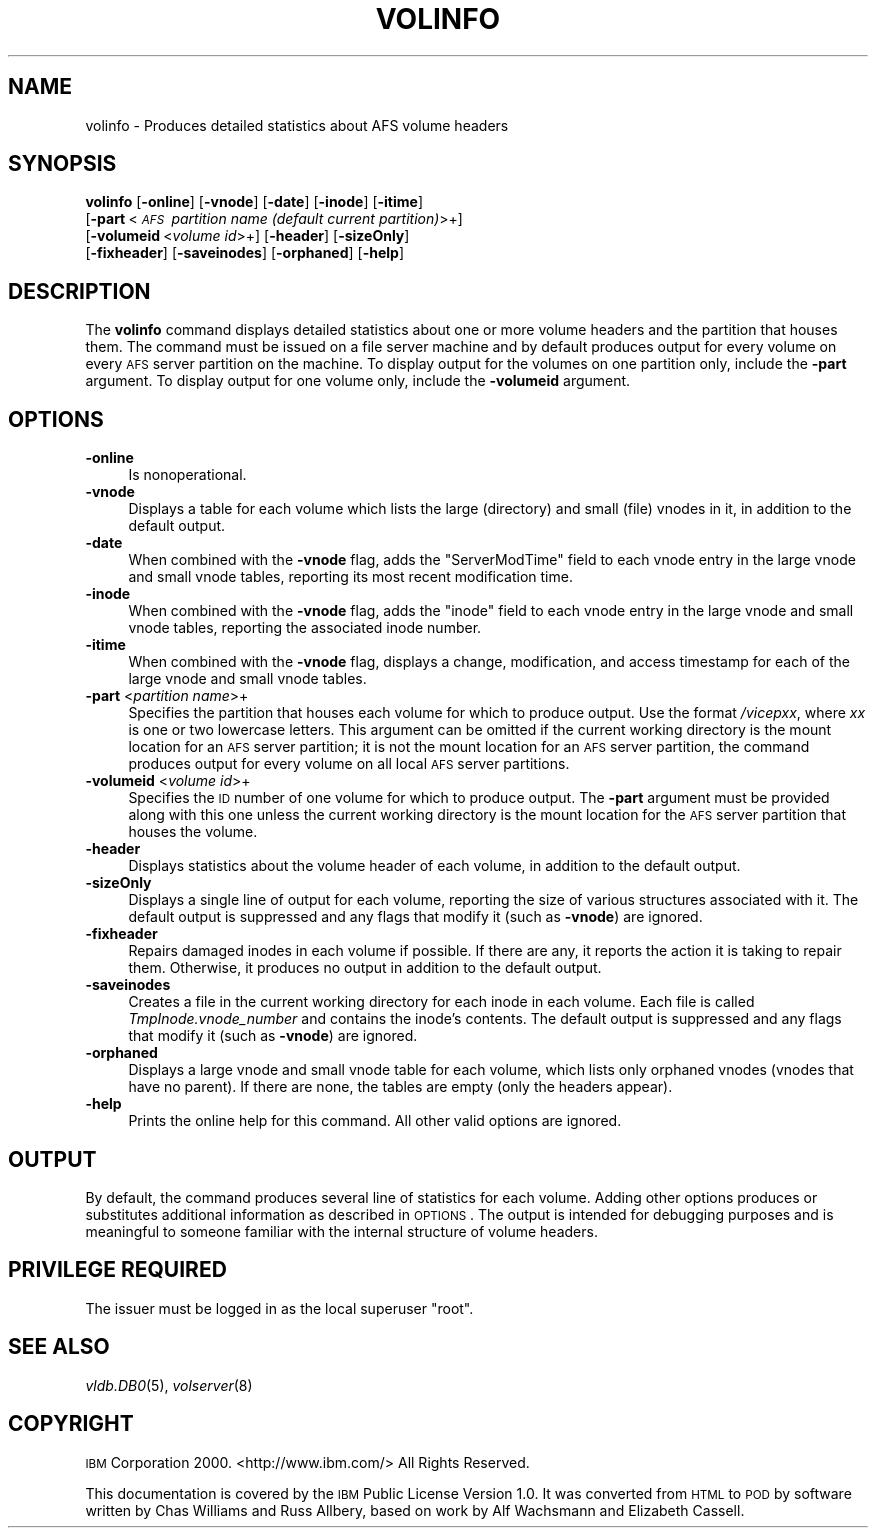 .\" Automatically generated by Pod::Man 2.16 (Pod::Simple 3.05)
.\"
.\" Standard preamble:
.\" ========================================================================
.de Sh \" Subsection heading
.br
.if t .Sp
.ne 5
.PP
\fB\\$1\fR
.PP
..
.de Sp \" Vertical space (when we can't use .PP)
.if t .sp .5v
.if n .sp
..
.de Vb \" Begin verbatim text
.ft CW
.nf
.ne \\$1
..
.de Ve \" End verbatim text
.ft R
.fi
..
.\" Set up some character translations and predefined strings.  \*(-- will
.\" give an unbreakable dash, \*(PI will give pi, \*(L" will give a left
.\" double quote, and \*(R" will give a right double quote.  \*(C+ will
.\" give a nicer C++.  Capital omega is used to do unbreakable dashes and
.\" therefore won't be available.  \*(C` and \*(C' expand to `' in nroff,
.\" nothing in troff, for use with C<>.
.tr \(*W-
.ds C+ C\v'-.1v'\h'-1p'\s-2+\h'-1p'+\s0\v'.1v'\h'-1p'
.ie n \{\
.    ds -- \(*W-
.    ds PI pi
.    if (\n(.H=4u)&(1m=24u) .ds -- \(*W\h'-12u'\(*W\h'-12u'-\" diablo 10 pitch
.    if (\n(.H=4u)&(1m=20u) .ds -- \(*W\h'-12u'\(*W\h'-8u'-\"  diablo 12 pitch
.    ds L" ""
.    ds R" ""
.    ds C` ""
.    ds C' ""
'br\}
.el\{\
.    ds -- \|\(em\|
.    ds PI \(*p
.    ds L" ``
.    ds R" ''
'br\}
.\"
.\" Escape single quotes in literal strings from groff's Unicode transform.
.ie \n(.g .ds Aq \(aq
.el       .ds Aq '
.\"
.\" If the F register is turned on, we'll generate index entries on stderr for
.\" titles (.TH), headers (.SH), subsections (.Sh), items (.Ip), and index
.\" entries marked with X<> in POD.  Of course, you'll have to process the
.\" output yourself in some meaningful fashion.
.ie \nF \{\
.    de IX
.    tm Index:\\$1\t\\n%\t"\\$2"
..
.    nr % 0
.    rr F
.\}
.el \{\
.    de IX
..
.\}
.\"
.\" Accent mark definitions (@(#)ms.acc 1.5 88/02/08 SMI; from UCB 4.2).
.\" Fear.  Run.  Save yourself.  No user-serviceable parts.
.    \" fudge factors for nroff and troff
.if n \{\
.    ds #H 0
.    ds #V .8m
.    ds #F .3m
.    ds #[ \f1
.    ds #] \fP
.\}
.if t \{\
.    ds #H ((1u-(\\\\n(.fu%2u))*.13m)
.    ds #V .6m
.    ds #F 0
.    ds #[ \&
.    ds #] \&
.\}
.    \" simple accents for nroff and troff
.if n \{\
.    ds ' \&
.    ds ` \&
.    ds ^ \&
.    ds , \&
.    ds ~ ~
.    ds /
.\}
.if t \{\
.    ds ' \\k:\h'-(\\n(.wu*8/10-\*(#H)'\'\h"|\\n:u"
.    ds ` \\k:\h'-(\\n(.wu*8/10-\*(#H)'\`\h'|\\n:u'
.    ds ^ \\k:\h'-(\\n(.wu*10/11-\*(#H)'^\h'|\\n:u'
.    ds , \\k:\h'-(\\n(.wu*8/10)',\h'|\\n:u'
.    ds ~ \\k:\h'-(\\n(.wu-\*(#H-.1m)'~\h'|\\n:u'
.    ds / \\k:\h'-(\\n(.wu*8/10-\*(#H)'\z\(sl\h'|\\n:u'
.\}
.    \" troff and (daisy-wheel) nroff accents
.ds : \\k:\h'-(\\n(.wu*8/10-\*(#H+.1m+\*(#F)'\v'-\*(#V'\z.\h'.2m+\*(#F'.\h'|\\n:u'\v'\*(#V'
.ds 8 \h'\*(#H'\(*b\h'-\*(#H'
.ds o \\k:\h'-(\\n(.wu+\w'\(de'u-\*(#H)/2u'\v'-.3n'\*(#[\z\(de\v'.3n'\h'|\\n:u'\*(#]
.ds d- \h'\*(#H'\(pd\h'-\w'~'u'\v'-.25m'\f2\(hy\fP\v'.25m'\h'-\*(#H'
.ds D- D\\k:\h'-\w'D'u'\v'-.11m'\z\(hy\v'.11m'\h'|\\n:u'
.ds th \*(#[\v'.3m'\s+1I\s-1\v'-.3m'\h'-(\w'I'u*2/3)'\s-1o\s+1\*(#]
.ds Th \*(#[\s+2I\s-2\h'-\w'I'u*3/5'\v'-.3m'o\v'.3m'\*(#]
.ds ae a\h'-(\w'a'u*4/10)'e
.ds Ae A\h'-(\w'A'u*4/10)'E
.    \" corrections for vroff
.if v .ds ~ \\k:\h'-(\\n(.wu*9/10-\*(#H)'\s-2\u~\d\s+2\h'|\\n:u'
.if v .ds ^ \\k:\h'-(\\n(.wu*10/11-\*(#H)'\v'-.4m'^\v'.4m'\h'|\\n:u'
.    \" for low resolution devices (crt and lpr)
.if \n(.H>23 .if \n(.V>19 \
\{\
.    ds : e
.    ds 8 ss
.    ds o a
.    ds d- d\h'-1'\(ga
.    ds D- D\h'-1'\(hy
.    ds th \o'bp'
.    ds Th \o'LP'
.    ds ae ae
.    ds Ae AE
.\}
.rm #[ #] #H #V #F C
.\" ========================================================================
.\"
.IX Title "VOLINFO 8"
.TH VOLINFO 8 "2010-03-08" "OpenAFS" "AFS Command Reference"
.\" For nroff, turn off justification.  Always turn off hyphenation; it makes
.\" way too many mistakes in technical documents.
.if n .ad l
.nh
.SH "NAME"
volinfo \- Produces detailed statistics about AFS volume headers
.SH "SYNOPSIS"
.IX Header "SYNOPSIS"
\&\fBvolinfo\fR [\fB\-online\fR] [\fB\-vnode\fR] [\fB\-date\fR] [\fB\-inode\fR] [\fB\-itime\fR]
    [\fB\-part\fR\ <\fI\s-1AFS\s0\ partition\ name\ (default\ current\ partition)\fR>+]
    [\fB\-volumeid\fR\ <\fIvolume\ id\fR>+] [\fB\-header\fR] [\fB\-sizeOnly\fR]
    [\fB\-fixheader\fR] [\fB\-saveinodes\fR] [\fB\-orphaned\fR] [\fB\-help\fR]
.SH "DESCRIPTION"
.IX Header "DESCRIPTION"
The \fBvolinfo\fR command displays detailed statistics about one or more
volume headers and the partition that houses them. The command must be
issued on a file server machine and by default produces output for every
volume on every \s-1AFS\s0 server partition on the machine. To display output for
the volumes on one partition only, include the \fB\-part\fR argument. To
display output for one volume only, include the \fB\-volumeid\fR argument.
.SH "OPTIONS"
.IX Header "OPTIONS"
.IP "\fB\-online\fR" 4
.IX Item "-online"
Is nonoperational.
.IP "\fB\-vnode\fR" 4
.IX Item "-vnode"
Displays a table for each volume which lists the large (directory) and
small (file) vnodes in it, in addition to the default output.
.IP "\fB\-date\fR" 4
.IX Item "-date"
When combined with the \fB\-vnode\fR flag, adds the \f(CW\*(C`ServerModTime\*(C'\fR field to
each vnode entry in the large vnode and small vnode tables, reporting its
most recent modification time.
.IP "\fB\-inode\fR" 4
.IX Item "-inode"
When combined with the \fB\-vnode\fR flag, adds the \f(CW\*(C`inode\*(C'\fR field to each
vnode entry in the large vnode and small vnode tables, reporting the
associated inode number.
.IP "\fB\-itime\fR" 4
.IX Item "-itime"
When combined with the \fB\-vnode\fR flag, displays a change, modification,
and access timestamp for each of the large vnode and small vnode tables.
.IP "\fB\-part\fR <\fIpartition name\fR>+" 4
.IX Item "-part <partition name>+"
Specifies the partition that houses each volume for which to produce
output. Use the format \fI/vicep\fIxx\fI\fR, where \fIxx\fR is one or two lowercase
letters. This argument can be omitted if the current working directory is
the mount location for an \s-1AFS\s0 server partition; it is not the mount
location for an \s-1AFS\s0 server partition, the command produces output for
every volume on all local \s-1AFS\s0 server partitions.
.IP "\fB\-volumeid\fR <\fIvolume id\fR>+" 4
.IX Item "-volumeid <volume id>+"
Specifies the \s-1ID\s0 number of one volume for which to produce output.  The
\&\fB\-part\fR argument must be provided along with this one unless the current
working directory is the mount location for the \s-1AFS\s0 server partition that
houses the volume.
.IP "\fB\-header\fR" 4
.IX Item "-header"
Displays statistics about the volume header of each volume, in addition to
the default output.
.IP "\fB\-sizeOnly\fR" 4
.IX Item "-sizeOnly"
Displays a single line of output for each volume, reporting the size of
various structures associated with it. The default output is suppressed
and any flags that modify it (such as \fB\-vnode\fR) are ignored.
.IP "\fB\-fixheader\fR" 4
.IX Item "-fixheader"
Repairs damaged inodes in each volume if possible. If there are any, it
reports the action it is taking to repair them. Otherwise, it produces no
output in addition to the default output.
.IP "\fB\-saveinodes\fR" 4
.IX Item "-saveinodes"
Creates a file in the current working directory for each inode in each
volume. Each file is called \fITmpInode.\fIvnode_number\fI\fR and contains the
inode's contents. The default output is suppressed and any flags that
modify it (such as \fB\-vnode\fR) are ignored.
.IP "\fB\-orphaned\fR" 4
.IX Item "-orphaned"
Displays a large vnode and small vnode table for each volume, which lists
only orphaned vnodes (vnodes that have no parent). If there are none, the
tables are empty (only the headers appear).
.IP "\fB\-help\fR" 4
.IX Item "-help"
Prints the online help for this command. All other valid options are
ignored.
.SH "OUTPUT"
.IX Header "OUTPUT"
By default, the command produces several line of statistics for each
volume. Adding other options produces or substitutes additional
information as described in \s-1OPTIONS\s0.  The output is intended for
debugging purposes and is meaningful to someone familiar with the internal
structure of volume headers.
.SH "PRIVILEGE REQUIRED"
.IX Header "PRIVILEGE REQUIRED"
The issuer must be logged in as the local superuser \f(CW\*(C`root\*(C'\fR.
.SH "SEE ALSO"
.IX Header "SEE ALSO"
\&\fIvldb.DB0\fR\|(5),
\&\fIvolserver\fR\|(8)
.SH "COPYRIGHT"
.IX Header "COPYRIGHT"
\&\s-1IBM\s0 Corporation 2000. <http://www.ibm.com/> All Rights Reserved.
.PP
This documentation is covered by the \s-1IBM\s0 Public License Version 1.0.  It was
converted from \s-1HTML\s0 to \s-1POD\s0 by software written by Chas Williams and Russ
Allbery, based on work by Alf Wachsmann and Elizabeth Cassell.
